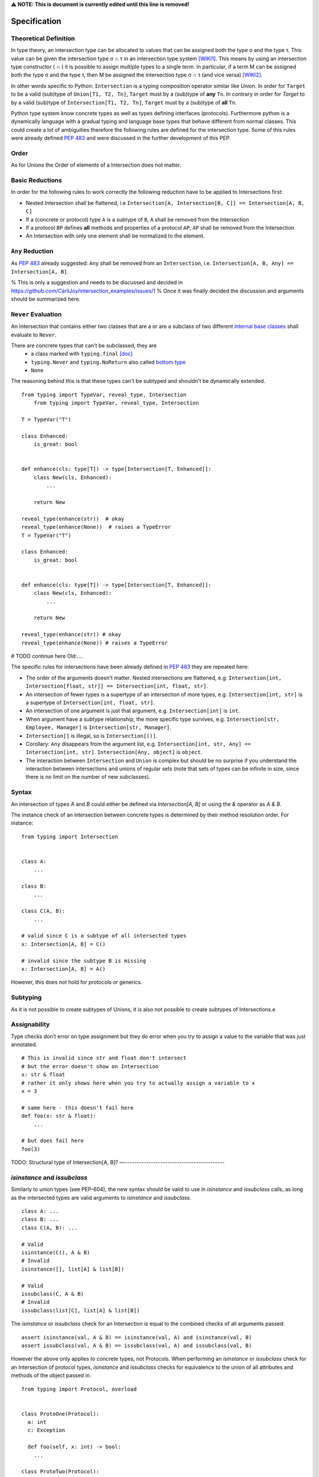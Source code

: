 **⚠️ NOTE: This is document is currently edited until this line is removed!**

Specification
=============

Theoretical Definition
----------------------
In type theory, an intersection type can be allocated to values that can be assigned both the type σ and the type τ.
This value can be given the intersection type σ ∩ τ in an intersection type system [WIKI1]_.
This means by using an intersection type constructor ( ∩ ) it is possible to assign multiple types to a single term.
In particular, if a term M can be assigned both the type σ and the type τ, then M be assigned the intersection type σ ∩ τ (and vice versa) [WIKI2]_.

In other words specific to Python:
``Intersection`` is a typing composition operator similar like `Union`.
In order for ``Target`` to be a valid (sub)type of ``Union[T1, T2, Tn]``, ``Target`` must by a (sub)type of **any** ``Tn``.
In contrary in order for `Target` to by a valid (sub)type of ``Intersection[T1, T2, Tn]``, ``Target`` must by a (sub)type of **all** ``Tn``.

Python type system know concrete types as well as types defining interfaces (protocols).
Furthermore python is a dynamically language with a gradual typing and language base types that behave different from normal classes.
This could create a lot of ambiguities therefore the following rules are defined for the intersection type.
Some of this rules were already defined `PEP 483`_ and were discussed in the further development of this PEP.

Order
-----
As for Unions the Order of elements of a Intersection does not matter.

Basic Reductions
----------------
In order for the following rules to work correctly the following reduction have to be applied to Intersections first:

- Nested Intersection shall be flattened, i.e ``Intersection[A, Intersection[B, C]] == Intersection[A, B, C]``
- If a (concrete or protocol) type ``A`` is a subtype of ``B``, ``A`` shall be removed from the Intersection
- If a protocol ``BP`` defines **all** methods and properties of a protocol ``AP``, ``AP`` shall be removed from the Intersection
- An Intersection with only one element shall be normalized to the element.


``Any`` Reduction
-----------------
As `PEP 483`_ already suggested: ``Any`` shall be removed from an ``Intersection``, i.e. ``Intersection[A, B, Any] == Intersection[A, B]``.

% This is only a suggestion and needs to be discussed and decided in https://github.com/CarliJoy/intersection_examples/issues/1
% Once it was finally decided the discussion and arguments should be summarized here.


``Never`` Evaluation
--------------------
An Intersection that contains either two classes that are a or are a subclass of two different `internal base classes <https://docs.python.org/3/library/stdtypes.html>`_ shall evaluate to ``Never``.

There are concrete types that can't be subclassed, they are
 - a class marked with ``typing.final`` `[doc] <https://docs.python.org/3/library/typing.html#typing.final>`_
 - ``typing.Never`` and ``typing.NoReturn`` also called `bottom type <https://en.wikipedia.org/wiki/Bottom_type>`_
 - ``None``



The reasoning behind this is that these types can't be subtyped and shouldn't be
dynamically extended.

::

    from typing import TypeVar, reveal_type, Intersection
        from typing import TypeVar, reveal_type, Intersection

    T = TypeVar("T")

    class Enhanced:
        is_great: bool


    def enhance(cls: type[T]) -> type[Intersection[T, Enhanced]]:
        class New(cls, Enhanced):
            ...

        return New

    reveal_type(enhance(str))  # okay
    reveal_type(enhance(None))  # raises a TypeError
    T = TypeVar("T")

    class Enhanced:
        is_great: bool


    def enhance(cls: type[T]) -> type[Intersection[T, Enhanced]]:
        class New(cls, Enhanced):
            ...

        return New

    reveal_type(enhance(str)) # okay
    reveal_type(enhance(None)) # raises a TypeError

# TODO continue here
Old:....

The specific rules for intersections have been already defined in `PEP 483 <https://peps.python.org/pep-0483/#fundamental-building-blocks>`_  they are repeated here:

* The order of the arguments doesn't matter. Nested intersections are flattened, e.g. ``Intersection[int, Intersection[float, str]] == Intersection[int, float, str]``.
* An intersection of fewer types is a supertype of an intersection of
  more types, e.g. ``Intersection[int, str]`` is a supertype
  of ``Intersection[int, float, str]``.
* An intersection of one argument is just that argument,
  e.g. ``Intersection[int]`` is ``int``.
* When argument have a subtype relationship, the more specific type
  survives, e.g. ``Intersection[str, Employee, Manager]`` is
  ``Intersection[str, Manager]``.
*  ``Intersection[]`` is illegal, so is ``Intersection[()]``.
* Corollary: ``Any`` disappears from the argument list, e.g.
  ``Intersection[int, str, Any] == Intersection[int, str]``.
  ``Intersection[Any, object]`` is ``object``.
* The interaction between ``Intersection`` and ``Union`` is complex but
  should be no surprise if you understand the interaction between
  intersections and unions of regular sets (note that sets of types can be
  infinite in size, since there is no limit on the number
  of new subclasses).

Syntax
------

An intersection of types `A` and `B` could either be defined via `Intersection[A, B]` or using the `&` operator as `A & B`.

The instance check of an intersection between concrete types is determined by their method resolution order. For instance:

::

    from typing import Intersection


    class A:
        ...

    class B:
        ...

    class C(A, B):
        ...

    # valid since C is a subtype of all intersected types
    x: Intersection[A, B] = C()

    # invalid since the subtype B is missing
    x: Intersection[A, B] = A()

However, this does not hold for protocols or generics.

Subtyping
---------
As it is not possible to create subtypes of Unions, it is also not possible to create subtypes of Intersections.e

Assignability
-------------

Type checks don’t error on type assignment but they do error when you try to assign a value to the
variable that was just annotated.

::

    # This is invalid since str and float don't intersect
    # but the error doesn't show on Intersection
    x: str & float
    # rather it only shows here when you try to actually assign a variable to x
    x = 3

    # same here - this doesn't fail here
    def foo(x: str & float):
        ...

    # but does fail here
    foo(3)


TODO: Structural type of Intersection[A, B]?
—------------------------------------------

`isinstance` and `issubclass`
-----------------------------

Similarly to union types (see PEP-604), the new syntax should be valid to use in `isinstance` and `issubclass` calls, as long as the intersected types are valid arguments to `isinstance` and `issubclass`.

::

    class A: ...
    class B: ...
    class C(A, B): ...

    # Valid
    isinstance(C(), A & B)
    # Invalid
    isinstance([], list[A] & list[B])

    # Valid
    issubclass(C, A & B)
    # Invalid
    issubclass(list[C], list[A] & list[B])

The `isinstance` or `issubclass` check for an Intersection is equal to the combined checks of all arguments passed:

::

    assert isinstance(val, A & B) == isinstance(val, A) and isinstance(val, B)
    assert issubclass(val, A & B) == issubclass(val, A) and issubclass(val, B)

However the above only applies to concrete types, not Protocols. When performing an `isinstance` or `issubclass` check
for an Intersection of protocol types, `isinstance` and `issubclass` checks for equivalence to the union of all attributes and
methods of the object passed in.

::

  from typing import Protocol, overload


  class ProtoOne(Protocol):
    a: int
    c: Exception

    def foo(self, x: int) -> bool:
      ...

  class ProtoTwo(Protocol):
    a: str
    b: float

    def foo(self, x: str) -> str:
      ...

  class IntersectionOneTwo(Protocol):
    a: str | int
    b: float
    c: Exception

    @overload
    def foo(self, x: int) -> bool:
      ...

    @overload
    def foo(self, x: str) -> str:
      ...

    assert isinstance(val, ProtoOne & ProtoTwo) == isinstance(val, IntersectionOneTwo)
    assert issubclass(val, ProtoOne & ProtoTwo) == issubclass(val, IntersectionOneTwo)

The reason for the difference in behaviour between concrete and protocol types here is the following.
The logic for checking concrete types works by checking that the method resolution order of all objects
passed are equivalent. However, this is not possible to do for protocols. Consequently, it is necessary
to check that the combined behaviour of objects' attributes and methods.

.. [WIKI1] https://en.wikipedia.org/wiki/Intersection_type
.. [WIKI2] https://en.wikipedia.org/wiki/Intersection_type_discipline

.. _PEP 483: https://peps.python.org/pep-0483/#fundamental-building-blocks
